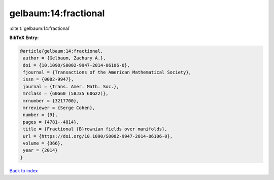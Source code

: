gelbaum:14:fractional
=====================

:cite:t:`gelbaum:14:fractional`

**BibTeX Entry:**

.. code-block:: bibtex

   @article{gelbaum:14:fractional,
    author = {Gelbaum, Zachary A.},
    doi = {10.1090/S0002-9947-2014-06106-0},
    fjournal = {Transactions of the American Mathematical Society},
    issn = {0002-9947},
    journal = {Trans. Amer. Math. Soc.},
    mrclass = {60G60 (58J35 60G22)},
    mrnumber = {3217700},
    mrreviewer = {Serge Cohen},
    number = {9},
    pages = {4781--4814},
    title = {Fractional {B}rownian fields over manifolds},
    url = {https://doi.org/10.1090/S0002-9947-2014-06106-0},
    volume = {366},
    year = {2014}
   }

`Back to index <../By-Cite-Keys.rst>`_
